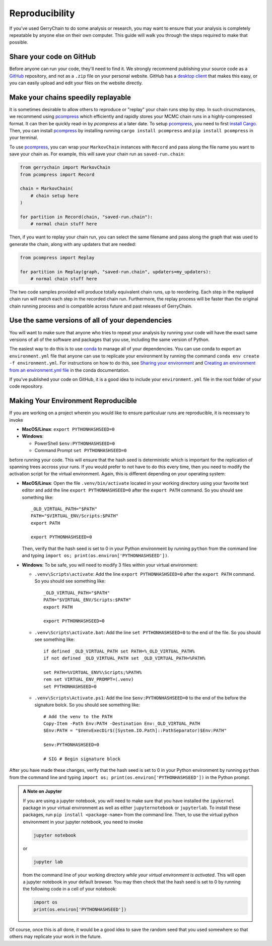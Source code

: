 ===============
Reproducibility
===============

If you've used GerryChain to do some analysis or research, you may want to ensure that
your analysis is completely repeatable by anyone else on their own computer. This guide
will walk you through the steps required to make that possible.


Share your code on GitHub
-------------------------

Before anyone can run your code, they'll need to find it. We strongly recommend
publishing your source code as a `GitHub`_ repository, and not as a ``.zip`` file on
your personal website. GitHub has a `desktop client`_ that makes this easy, or you
can easily upload and edit your files on the website directly.

.. _`GitHub`: https://github.com/
.. _`desktop client`: https://desktop.github.com/

Make your chains speedily replayable
------------------------------------

It is sometimes desirable to allow others to reproduce or "replay" your chain runs step
by step. In such cirucmstances, we recommend using `pcompress`_ which efficiently and
rapidly stores your MCMC chain runs in a highly-compressed format. It can then be
quickly read-in by `pcompress` at a later date. To setup `pcompress`_, you need to first
`install Cargo`_. Then, you can install `pcompress`_ by installing running ``cargo
install pcompress`` and ``pip install pcompress`` in your terminal.

To use `pcompress`_, you can wrap your ``MarkovChain`` instances with ``Record`` and
pass along the file name you want to save your chain as. For example, this will save
your chain run as ``saved-run.chain``:

.. code-block:: python

    from gerrychain import MarkovChain
    from pcompress import Record

    chain = MarkovChain(
        # chain setup here
    )

    for partition in Record(chain, "saved-run.chain"):
        # normal chain stuff here

Then, if you want to replay your chain run, you can select the same filename and pass
along the graph that was used to generate the chain, along with any updaters that are needed:

.. code-block:: python

    from pcompress import Replay

    for partition in Replay(graph, "saved-run.chain", updaters=my_updaters):
        # normal chain stuff here

The two code samples provided will produce totally equivalent chain runs, up to
reordering. Each step in the replayed chain run will match each step in the recorded
chain run. Furthermore, the replay process will be faster than the original chain
running process and is compatible across future and past releases of GerryChain.


Use the same versions of all of your dependencies
-------------------------------------------------

You will want to make sure that anyone who tries to repeat your analysis by
running your code will have the exact same versions of all of the software and packages
that you use, including the same version of Python.

The easiest way to do this is to use `conda`_ to manage all of your dependencies.
You can use conda to export an ``environment.yml`` file that anyone can use to replicate your
environment by running the command ``conda env create -f environment.yml``. For instructions on
how to do this, see `Sharing your environment`_ and `Creating an environment from an environment.yml file`_
in the conda documentation.

If you've published your code on GitHub, it is a good idea to include your ``environment.yml``
file in the root folder of your code repository.

.. _`conda`: https://conda.io/projects/conda/en/latest/index.html
.. _`Sharing your environment`: https://conda.io/projects/conda/en/latest/user-guide/tasks/manage-environments.html#sharing-an-environment
.. _`Creating an environment from an environment.yml file`: https://conda.io/projects/conda/en/latest/user-guide/tasks/manage-environments.html#creating-an-environment-from-an-environment-yml-file


Making Your Environment Reproducible
------------------------------------

If you are working on a project wherein you would like to ensure
particuluar runs are reproducible, it is necessary to invoke

- **MacOS/Linux**: ``export PYTHONHASHSEED=0``
- **Windows**: 

  - PowerShell ``$env:PYTHONHASHSEED=0``
  - Command Prompt ``set PYTHONHASHSEED=0``

before running your code. This will ensure that the hash seed is deterministic
which is important for the replication of spanning trees accross your runs. If you
would prefer to not have to do this every time, then you need to modify the
activation script for the virtual environment. Again, this is different depending
on your operating system:

- **MacOS/Linux**: Open the file ``.venv/bin/activate`` located in your working
  directory using your favorite text editor
  and add the line ``export PYTHONHASHSEED=0`` after the ``export PATH`` command. 
  So you should see something like:: 

    _OLD_VIRTUAL_PATH="$PATH"
    PATH="$VIRTUAL_ENV/Scripts:$PATH"
    export PATH

    export PYTHONHASHSEED=0
  
  Then, verify that the hash seed is set to 0 in your Python environment by
  running ``python`` from the command line and typing 
  ``import os; print(os.environ['PYTHONHASHSEED'])``.

- **Windows**: To be safe, you will need to modify 3 files within your virtual
  environment:

  - ``.venv\Scripts\activate``: Add the line ``export PYTHONHASHSEED=0`` after
    the ``export PATH`` command. So you should see something like:: 

      _OLD_VIRTUAL_PATH="$PATH"
      PATH="$VIRTUAL_ENV/Scripts:$PATH"
      export PATH

      export PYTHONHASHSEED=0

  - ``.venv\Scripts\activate.bat``: Add the line ``set PYTHONHASHSEED=0`` to the
    end of the file. So you should see something like::

      if defined _OLD_VIRTUAL_PATH set PATH=%_OLD_VIRTUAL_PATH%
      if not defined _OLD_VIRTUAL_PATH set _OLD_VIRTUAL_PATH=%PATH%

      set PATH=%VIRTUAL_ENV%\Scripts;%PATH%
      rem set VIRTUAL_ENV_PROMPT=(.venv) 
      set PYTHONHASHSEED=0

  - ``.venv\Scripts\Activate.ps1``: Add the line ``$env:PYTHONHASHSEED=0`` to the
    end of the before the signature bolck. So you should see something like::

      # Add the venv to the PATH
      Copy-Item -Path Env:PATH -Destination Env:_OLD_VIRTUAL_PATH
      $Env:PATH = "$VenvExecDir$([System.IO.Path]::PathSeparator)$Env:PATH"

      $env:PYTHONHASHSEED=0

      # SIG # Begin signature block

After you have made these changes, verify that the hash seed is set to 0 in your
Python environment by running ``python`` from the command line and typing 
``import os; print(os.environ['PYTHONHASHSEED'])`` in the Python prompt.

.. admonition:: A Note on Jupyter
  :class: note

  If you are using a jupyter notebook, you will need to make sure that you have
  installed the ``ipykernel`` package in your virtual environment as well as
  either ``jupyternotebook`` or ``jupyterlab``. To install these packages, run
  ``pip install <package-name>`` from the command line. Then, to use the virtual
  python environment in your jupyter notebook, you need to invoke
  
  .. code-block:: console

    jupyter notebook

  or

  .. code-block:: console

    jupyter lab

  from the command line of your working directory *while your virtual environment
  is activated*. This will open a jupyter notebook in your default browser. You may
  then check that the hash seed is set to 0 by running the following code in a cell
  of your notebook:

  .. code-block:: python

    import os
    print(os.environ['PYTHONHASHSEED'])


Of course, once this is all done, it would be a good idea to save the random seed
that you used somewhere so that others may replicate your work in the future.

.. _`environment variable`: https://en.wikipedia.org/wiki/Environment_variable
.. _`pcompress`: https://github.com/mggg/pcompress
.. _`install Cargo`: https://doc.rust-lang.org/cargo/getting-started/installation.html
